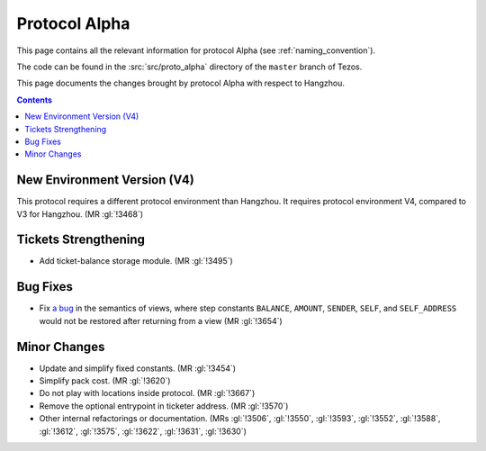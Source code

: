 Protocol Alpha
==============

This page contains all the relevant information for protocol Alpha
(see :ref:`naming_convention`).

The code can be found in the :src:`src/proto_alpha` directory of the
``master`` branch of Tezos.

This page documents the changes brought by protocol Alpha with respect
to Hangzhou.

.. contents::

New Environment Version (V4)
----------------------------

This protocol requires a different protocol environment than Hangzhou.
It requires protocol environment V4, compared to V3 for Hangzhou.
(MR :gl:`!3468`)

Tickets Strengthening
---------------------

- Add ticket-balance storage module. (MR :gl:`!3495`)

Bug Fixes
---------

- Fix `a bug <https://marigold.dev/blog/communicating-about-view-issue-hangzhou/>`_ in the semantics of views, where step constants
  ``BALANCE``, ``AMOUNT``, ``SENDER``, ``SELF``, and ``SELF_ADDRESS`` would not
  be restored after returning from a view (MR :gl:`!3654`)

Minor Changes
-------------

- Update and simplify fixed constants. (MR :gl:`!3454`)

- Simplify pack cost. (MR :gl:`!3620`)

- Do not play with locations inside protocol. (MR :gl:`!3667`)

- Remove the optional entrypoint in ticketer address. (MR :gl:`!3570`)

- Other internal refactorings or documentation. (MRs :gl:`!3506`, :gl:`!3550`,
  :gl:`!3593`, :gl:`!3552`, :gl:`!3588`, :gl:`!3612`, :gl:`!3575`,
  :gl:`!3622`, :gl:`!3631`, :gl:`!3630`)
